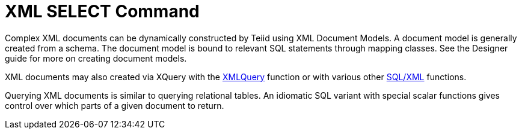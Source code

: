 
= XML SELECT Command

Complex XML documents can be dynamically constructed by Teiid using XML Document Models. A document model is generally created from a schema. The document model is bound to relevant SQL statements through mapping classes. See the Designer guide for more on creating document models.

XML documents may also created via XQuery with the link:XML_Functions.adoc#18646259_XMLFunctions-XMLQUERY[XMLQuery] function or with various other link:XML_Functions.adoc[SQL/XML] functions.

Querying XML documents is similar to querying relational tables. An idiomatic SQL variant with special scalar functions gives control over which parts of a given document to return.

